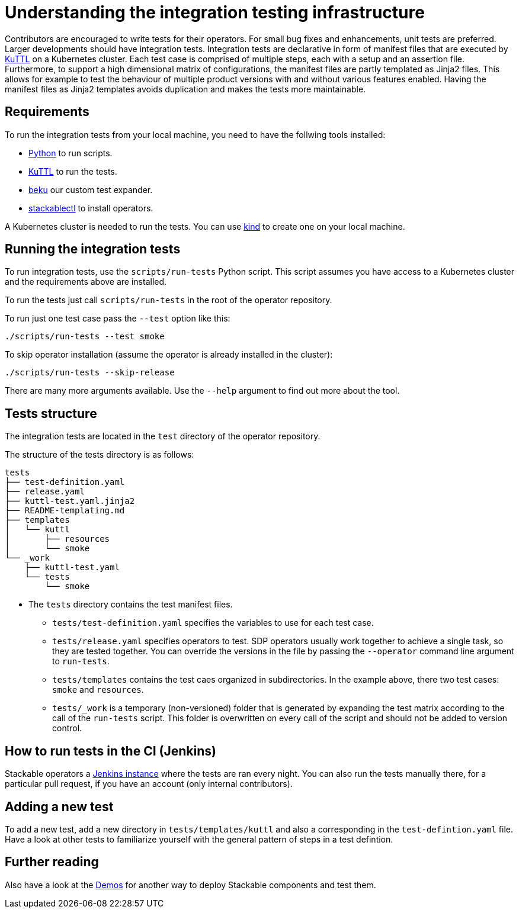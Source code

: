 = Understanding the integration testing infrastructure
:beku: https://github.com/stackabletech/beku.py
:ci: https://ci.stackable.tech/
:demos: https://github.com/stackabletech/demos
:kind: https://kind.sigs.k8s.io/
:kuttl: https://kuttl.dev/
:python: https://www.python.org/

Contributors are encouraged to write tests for their operators.
For small bug fixes and enhancements, unit tests are preferred.
Larger developments should have integration tests.
Integration tests are declarative in form of manifest files that are executed by {kuttl}[KuTTL] on a Kubernetes cluster.
Each test case is comprised of multiple steps, each with a setup and an assertion file. 
Furthermore, to support a high dimensional matrix of configurations, the manifest files are partly templated as Jinja2 files.
This allows for example to test the behaviour of multiple product versions with and without various features enabled.
Having the manifest files as Jinja2 templates avoids duplication and makes the tests more maintainable.

== Requirements

To run the integration tests from your local machine, you need to have the follwing tools installed:

* {python}[Python] to run scripts.
* {kuttl}[KuTTL] to run the tests.
* {beku}[beku] our custom test expander.
* xref:management:stackablectl:installation.adoc[stackablectl] to install operators.

A Kubernetes cluster is needed to run the tests.
You can use {kind}[kind] to create one on your local machine.

== Running the integration tests

To run integration tests, use the `scripts/run-tests` Python script.
This script assumes you have access to a Kubernetes cluster and the requirements above are installed.

To run the tests just call `scripts/run-tests` in the root of the operator repository.

To run just one test case pass the `--test` option like this:

[source,console]
----
./scripts/run-tests --test smoke
----

To skip operator installation (assume the operator is already installed in the cluster):

[source,console]
----
./scripts/run-tests --skip-release
----

There are many more arguments available.
Use the `--help` argument to find out more about the tool.

== Tests structure

The integration tests are located in the `test` directory of the operator repository.

The structure of the tests directory is as follows:

[source]
----
tests
├── test-definition.yaml
├── release.yaml
├── kuttl-test.yaml.jinja2
├── README-templating.md
├── templates
│   └── kuttl
│       ├── resources
│       └── smoke
└── _work
    ├── kuttl-test.yaml
    └── tests
        └── smoke
----

* The `tests` directory contains the test manifest files.
** `tests/test-definition.yaml` specifies the variables to use for each test case.
** `tests/release.yaml` specifies operators to test. SDP operators usually work together to achieve a single task, so they are tested together. You can override the versions in the file by passing the `--operator` command line argument to `run-tests`.
** `tests/templates` contains the test caes organized in subdirectories. In the example above, there two test cases: `smoke` and `resources`.
** `tests/_work` is a temporary (non-versioned) folder that is generated by expanding the test matrix according to the call of the `run-tests` script. This folder is overwritten on every call of the script and should not be added to version control.

== How to run tests in the CI (Jenkins)

Stackable operators a {ci}[Jenkins instance] where the tests are ran every night. 
You can also run the tests manually there, for a particular pull request, if you have an account (only internal contributors).

== Adding a new test

To add a new test, add a new directory in `tests/templates/kuttl` and also a corresponding in the `test-defintion.yaml` file.
Have a look at other tests to familiarize yourself with the general pattern of steps in a test defintion.

== Further reading

Also have a look at the {demos}[Demos] for another way to deploy Stackable components and test them.
